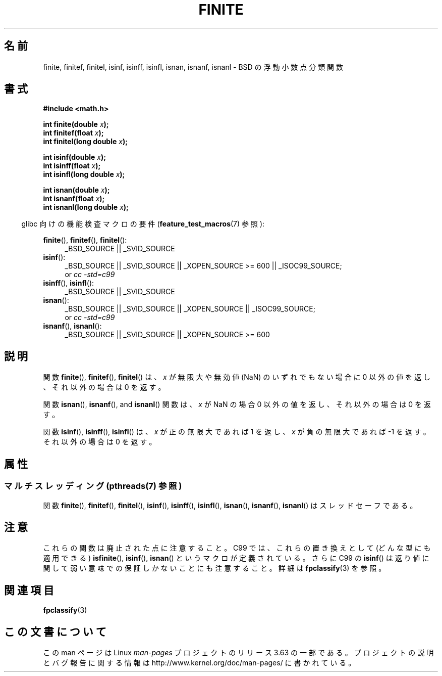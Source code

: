 .\" Copyright 2004 Andries Brouwer <aeb@cwi.nl>.
.\"
.\" %%%LICENSE_START(VERBATIM)
.\" Permission is granted to make and distribute verbatim copies of this
.\" manual provided the copyright notice and this permission notice are
.\" preserved on all copies.
.\"
.\" Permission is granted to copy and distribute modified versions of this
.\" manual under the conditions for verbatim copying, provided that the
.\" entire resulting derived work is distributed under the terms of a
.\" permission notice identical to this one.
.\"
.\" Since the Linux kernel and libraries are constantly changing, this
.\" manual page may be incorrect or out-of-date.  The author(s) assume no
.\" responsibility for errors or omissions, or for damages resulting from
.\" the use of the information contained herein.  The author(s) may not
.\" have taken the same level of care in the production of this manual,
.\" which is licensed free of charge, as they might when working
.\" professionally.
.\"
.\" Formatted or processed versions of this manual, if unaccompanied by
.\" the source, must acknowledge the copyright and authors of this work.
.\" %%%LICENSE_END
.\"
.\"*******************************************************************
.\"
.\" This file was generated with po4a. Translate the source file.
.\"
.\"*******************************************************************
.\"
.\" Japanese Version Copyright (c) 2005  Akihiro MOTOKI
.\"         all rights reserved.
.\" Translated 2005-02-21, Akihiro MOTOKI <amotoki@dd.iij4u.or.jp>
.\" Updated 2008-09-16, Akihiro MOTOKI <amotoki@dd.iij4u.or.jp>
.\" Updated 2013-08-16, Akihiro MOTOKI <amotoki@gmail.com>
.\"
.TH FINITE 3 2013\-07\-22 "" "Linux Programmer's Manual"
.SH 名前
finite, finitef, finitel, isinf, isinff, isinfl, isnan, isnanf, isnanl \- BSD
の浮動小数点分類関数
.SH 書式
.nf
\fB#include <math.h>\fP
.sp
\fBint finite(double \fP\fIx\fP\fB);\fP
.br
\fBint finitef(float \fP\fIx\fP\fB);\fP
.br
\fBint finitel(long double \fP\fIx\fP\fB);\fP
.sp
\fBint isinf(double \fP\fIx\fP\fB);\fP
.br
\fBint isinff(float \fP\fIx\fP\fB);\fP
.br
\fBint isinfl(long double \fP\fIx\fP\fB);\fP
.sp
\fBint isnan(double \fP\fIx\fP\fB);\fP
.br
\fBint isnanf(float \fP\fIx\fP\fB);\fP
.br
\fBint isnanl(long double \fP\fIx\fP\fB);\fP
.fi
.sp
.in -4n
glibc 向けの機能検査マクロの要件 (\fBfeature_test_macros\fP(7)  参照):
.in
.sp
.ad l
\fBfinite\fP(), \fBfinitef\fP(), \fBfinitel\fP():
.RS 4
_BSD_SOURCE || _SVID_SOURCE
.RE
\fBisinf\fP():
.RS 4
_BSD_SOURCE || _SVID_SOURCE || _XOPEN_SOURCE\ >=\ 600 || _ISOC99_SOURCE;
.br
or \fIcc\ \-std=c99\fP
.RE
.br
\fBisinff\fP(), \fBisinfl\fP():
.RS 4
_BSD_SOURCE || _SVID_SOURCE
.RE
\fBisnan\fP():
.RS 4
_BSD_SOURCE || _SVID_SOURCE || _XOPEN_SOURCE || _ISOC99_SOURCE;
.br
or \fIcc\ \-std=c99\fP
.RE
\fBisnanf\fP(), \fBisnanl\fP():
.RS 4
_BSD_SOURCE || _SVID_SOURCE || _XOPEN_SOURCE\ >=\ 600
.RE
.ad b
.SH 説明
関数 \fBfinite\fP(), \fBfinitef\fP(), \fBfinitel\fP() は、 \fIx\fP が無限大や無効値 (NaN)
のいずれでもない場合に 0 以外の値を返し、 それ以外の場合は 0 を返す。

関数 \fBisnan\fP(), \fBisnanf\fP(), and \fBisnanl\fP() 関数は、 \fIx\fP が NaN の場合 0 以外の値を返し、
それ以外の場合は 0 を返す。

関数 \fBisinf\fP(), \fBisinff\fP(), \fBisinfl\fP() は、 \fIx\fP が正の無限大であれば 1 を返し、\fIx\fP
が負の無限大で あれば \-1 を返す。それ以外の場合は 0 を返す。
.SH 属性
.SS "マルチスレッディング (pthreads(7) 参照)"
関数 \fBfinite\fP(), \fBfinitef\fP(), \fBfinitel\fP(), \fBisinf\fP(), \fBisinff\fP(),
\fBisinfl\fP(), \fBisnan\fP(), \fBisnanf\fP(), \fBisnanl\fP() はスレッドセーフである。
.SH 注意
.\"
.\" finite* not on HP-UX; they exist on Tru64.
.\" .SH HISTORY
.\" The
.\" .BR finite ()
.\" function occurs in 4.3BSD.
.\" see IEEE.3 in the 4.3BSD manual
これらの関数は廃止された点に注意すること。 C99 では、これらの置き換えとして (どんな型にも適用できる)  \fBisfinite\fP(),
\fBisinf\fP(), \fBisnan\fP()  というマクロが定義されている。 さらに C99 の \fBisinf\fP()
は返り値に関して弱い意味での保証しかないことにも 注意すること。詳細は \fBfpclassify\fP(3)  を参照。
.SH 関連項目
\fBfpclassify\fP(3)
.SH この文書について
この man ページは Linux \fIman\-pages\fP プロジェクトのリリース 3.63 の一部
である。プロジェクトの説明とバグ報告に関する情報は
http://www.kernel.org/doc/man\-pages/ に書かれている。
